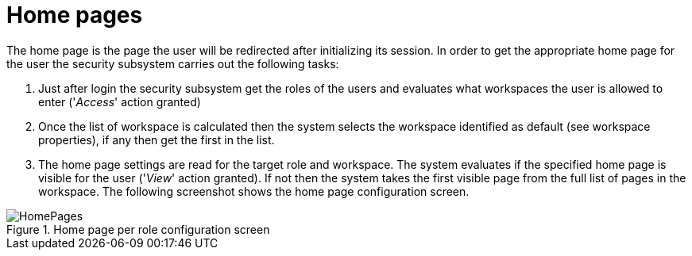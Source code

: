 [[_sect_dashbuilder_security_home_pages]]
= Home pages


The home page is the page the user will be redirected after initializing its session.
In order to get the appropriate home page for the user the security subsystem carries out the following tasks: 

. Just after login the security subsystem get the roles of the users and evaluates what workspaces the user is allowed to enter ('__Access__' action granted) 
. Once the list of workspace is calculated then the system selects the workspace identified as default (see workspace properties), if any then get the first in the list. 
. The home page settings are read for the target role and workspace. The system evaluates if the specified home page is visible for the user ('__View__' action granted). If not then the system takes the first visible page from the full list of pages in the workspace. The following screenshot shows the home page configuration screen. 


.Home page per role configuration screen
image::Security/HomePages.png[align="center"]
